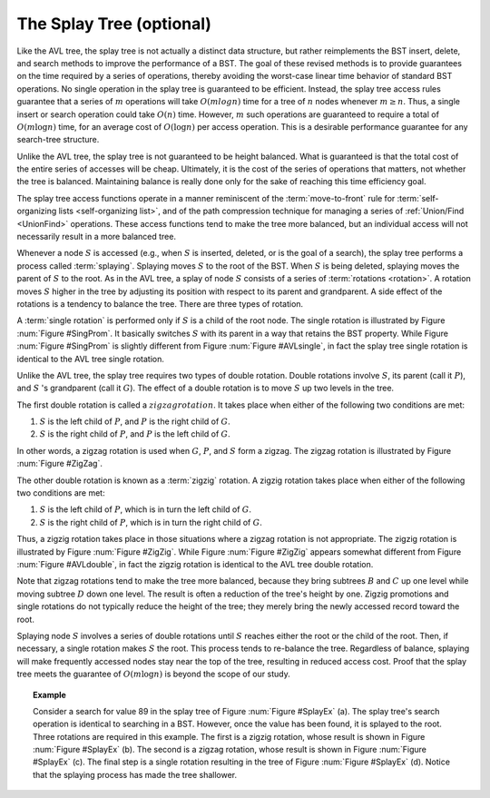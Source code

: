 .. raw:: html

   <script>ODSA.SETTINGS.MODULE_SECTIONS = [];</script>

.. _Splay:


.. raw:: html

   <script>ODSA.SETTINGS.DISP_MOD_COMP = true;ODSA.SETTINGS.MODULE_NAME = "Splay";ODSA.SETTINGS.MODULE_LONG_NAME = "The Splay Tree (optional)";ODSA.SETTINGS.MODULE_CHAPTER = "Search Trees"; ODSA.SETTINGS.BUILD_DATE = "2021-11-24 16:47:50"; ODSA.SETTINGS.BUILD_CMAP = true;JSAV_OPTIONS['lang']='en';JSAV_EXERCISE_OPTIONS['code']='pseudo';</script>


.. |--| unicode:: U+2013   .. en dash
.. |---| unicode:: U+2014  .. em dash, trimming surrounding whitespace
   :trim:


.. This file is part of the OpenDSA eTextbook project. See
.. http://opendsa.org for more details.
.. Copyright (c) 2012-2020 by the OpenDSA Project Contributors, and
.. distributed under an MIT open source license.

.. avmetadata::
   :author: Cliff Shaffer
   :requires: BST
   :satisfies:
   :topic: Splay Trees

The Splay Tree (optional)
=========================

Like the AVL tree, the splay tree is not actually a distinct data
structure, but rather reimplements the BST insert, delete, and search
methods to improve the performance of a BST.
The goal of these revised methods is to provide guarantees on the time
required by a series of operations, thereby avoiding the worst-case
linear time behavior of standard BST operations.
No single operation in the splay tree is guaranteed to be efficient.
Instead, the splay tree access rules guarantee that a series of
:math:`m` operations will take :math:`O(m log n)` time for a tree of
:math:`n` nodes whenever :math:`m \geq n`.
Thus, a single insert or search operation could take :math:`O(n)`
time.
However, :math:`m` such operations are guaranteed to require a total
of :math:`O(m \log n)` time, for an average cost of
:math:`O(\log n)` per access operation.
This is a desirable performance guarantee for any search-tree
structure.

Unlike the AVL tree, the splay
tree is not guaranteed to be height balanced.
What is guaranteed is that the total cost of the entire series of
accesses will be cheap.
Ultimately, it is the cost of the series of operations that matters,
not whether the tree is balanced.
Maintaining balance is really done only for the sake of reaching this
time efficiency goal.

The splay tree access functions operate in a manner reminiscent of
the :term:`move-to-front` rule for
:term:`self-organizing lists  <self-organizing list>`,
and of the path compression technique for managing
a series of
:ref:`Union/Find  <UnionFind>` operations.
These access functions tend to make the tree more balanced, but an
individual access will not necessarily result in a more balanced
tree.

Whenever a node :math:`S` is accessed (e.g., when :math:`S` is
inserted, deleted, or is the goal of a search), the splay tree
performs a process called :term:`splaying`.
Splaying moves :math:`S` to the root of the BST.
When :math:`S` is being deleted, splaying
moves the parent of :math:`S` to the root.
As in the AVL tree, a splay of node :math:`S`
consists of a series of :term:`rotations <rotation>`.
A rotation moves :math:`S` higher in the tree by adjusting its
position with respect to its parent and grandparent.
A side effect of the rotations is a tendency to balance the tree.
There are three types of rotation.

A :term:`single rotation` is performed only if :math:`S`
is a child of the root node.
The single rotation is illustrated by Figure :num:`Figure #SingProm`.
It basically switches :math:`S` with its parent in a way that
retains the BST property.
While Figure :num:`Figure #SingProm` is slightly different from
Figure :num:`Figure #AVLsingle`, in fact the splay tree single
rotation is identical to the AVL tree single rotation.

.. _SingProm:

.. odsafig:: Images/SingRot.png
   :width: 500
   :align: center
   :capalign: justify
   :figwidth: 90%
   :alt: Splay tree single rotation

   Splay tree single rotation.
   This rotation takes place only when the node being splayed is a
   child of the root.
   Here, node :math:`S` is promoted to the root, rotating with
   node :math:`P`.
   Because the value of :math:`S` is less than the value of :math:`P`,
   :math:`P` must become :math:`S` 's right child.
   The positions of subtrees :math:`A`, :math:`B`, and ;math:`C` are
   altered as appropriate to maintain the BST property, but the
   contents of these subtrees remains unchanged.
   (a) The original tree with :math:`P` as the parent.
   (b) The tree after a rotation takes place.
   Performing a single rotation a second time will return the tree to
   its original shape.
   Equivalently, if (b) is the initial configuration of the tree
   (i.e., :math:`S` is at the root and :math:`P` is its right child),
   then (a) shows the result of a single rotation to splay :math:`P` to
   the root.

Unlike the AVL tree, the splay tree requires two types of
double rotation.
Double rotations involve :math:`S`, its parent (call it :math:`P`),
and :math:`S` 's grandparent (call it :math:`G`).
The effect of a double rotation is to move :math:`S` up two levels in
the tree.

The first double rotation is called a :math:`zigzag rotation`.
It takes place when either of the following two conditions are met:

(#) :math:`S` is the left child of :math:`P`, and :math:`P` is the
    right child of :math:`G`.

(#) :math:`S` is the right child of :math:`P`, and :math:`P` is the
    left child of :math:`G`.

In other words, a zigzag rotation is used when :math:`G`,
:math:`P`, and :math:`S` form a zigzag.
The zigzag rotation is illustrated by Figure :num:`Figure #ZigZag`.

.. _ZigZag:

.. odsafig:: Images/ZigZag.png
   :width: 500
   :align: center
   :capalign: justify
   :figwidth: 90%
   :alt: Splay tree zigzag rotation

   Splay tree zigzag rotation.
   (a) The original tree with :math:`S`, :math:`P`, and :math:`G` in
   zigzag formation.
   (b) The tree after the rotation takes place.
   The positions of subtrees :math:`A`, :math:`B`, :math:`C`, and
   :math:`D` are altered as appropriate to maintain the BST
   property.

The other double rotation is known as a :term:`zigzig` rotation.
A zigzig rotation takes place when either of the following two
conditions are met:

(#) :math:`S` is the left child of :math:`P`, which is in turn the
    left child of :math:`G`.

(#) :math:`S` is the right child of :math:`P`, which is in turn the
    right child of :math:`G`.

Thus, a zigzig rotation takes place in those
situations where a zigzag rotation is not appropriate.
The zigzig rotation is illustrated by Figure :num:`Figure #ZigZig`.
While Figure :num:`Figure #ZigZig` appears somewhat different from
Figure :num:`Figure #AVLdouble`, in fact the zigzig rotation is
identical to the AVL tree double rotation.

.. _ZigZig:

.. odsafig:: Images/ZigZig.png
   :width: 500
   :align: center
   :capalign: justify
   :figwidth: 90%
   :alt: Splay tree zigzig rotation

   Splay tree zigzig rotation.
   (a) The original tree with :math:`S`, :math:`P`, and :math:`G` in
   zigzig formation.
   (b) The tree after the rotation takes place.
   The positions of subtrees :math:`A`, :math:`B`, :math:`C`, and
   :math:`D` are altered as appropriate to maintain the BST
   property.

Note that zigzag rotations tend to make the tree more balanced,
because they bring subtrees :math:`B`  and :math:`C` up one level
while moving subtree :math:`D` down one level.
The result is often a reduction of the tree's height by one.
Zigzig promotions and single rotations do not typically reduce the
height of the tree; they merely bring the newly accessed record toward
the root.

Splaying node :math:`S` involves a series of double rotations until
:math:`S` reaches either the root or the child of the root.
Then, if necessary, a single rotation makes :math:`S` the root.
This process tends to re-balance the tree.
Regardless of balance, splaying will make frequently accessed nodes
stay near the top of the tree, resulting in reduced access cost.
Proof that the splay tree meets the guarantee of
:math:`O(m \log n)` is beyond the scope of our study.

.. topic:: Example

   Consider a search for value 89 in the splay tree of
   Figure :num:`Figure #SplayEx` (a).
   The splay tree's search operation is identical to searching in
   a BST.
   However, once the value has been found, it is splayed to the root.
   Three rotations are required in this example.
   The first is a zigzig rotation, whose result is shown in
   Figure :num:`Figure #SplayEx` (b).
   The second is a zigzag rotation, whose result is shown in
   Figure :num:`Figure #SplayEx` (c).
   The final step is a single rotation resulting in the tree of
   Figure :num:`Figure #SplayEx` (d).
   Notice that the splaying process has made the tree shallower.

.. _SplayEx:

.. odsafig:: Images/SplayEx.png
   :width: 500
   :align: center
   :capalign: justify
   :figwidth: 90%
   :alt: Example of search in a splay tree

   Example of splaying after performing a search in a splay tree.
   After finding the node with key value 89, that node is splayed to
   the root by performing three rotations.
   (a) The original splay tree.
   (b) The result of performing a zigzig rotation on the node with
   key value 89 in the tree of (a).
   (c) The result of performing a zigzag rotation on the node with
   key value 89 in the tree of (b).
   (d) The result of performing a single rotation on the node with
   key value 89 in the tree of (c).
   If the search had been for 91, the search would have been
   unsuccessful with the node storing key value 89 being that last one
   visited. 
   In that case, the same splay operations would take place.

